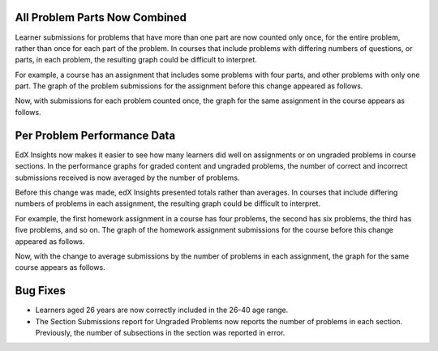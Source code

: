 ==============================
All Problem Parts Now Combined
==============================

Learner submissions for problems that have more than one part are now counted
only once, for the entire problem, rather than once for each part of the
problem. In courses that include problems with differing numbers of questions,
or parts, in each problem, the resulting graph could be difficult to interpret.

For example, a course has an assignment that includes some problems with four
parts, and other problems with only one part. The graph of the problem
submissions for the assignment before this change appeared as follows.

.. image:: /Images/problem_parts_before.png
  :alt: The graph for the problem submission before all parts were combined.
  :width: 600

Now, with submissions for each problem counted once, the graph for the same
assignment in the course appears as follows.

.. image:: /Images/problem_parts_after.png
  :alt: The graph for the problem submission after all parts are combined.
  :width: 600

=============================
Per­ Problem Performance Data
=============================

EdX Insights now makes it easier to see how many learners did well on
assignments or on ungraded problems in course sections. In the performance
graphs for graded content and ungraded problems, the number of correct and
incorrect submissions received is now averaged by the number of problems.

Before this change was made, edX Insights presented totals rather than
averages. In courses that include differing numbers of problems in each
assignment, the resulting graph could be difficult to interpret.

For example, the first homework assignment in a course has four problems, the
second has six problems, the third has five problems, and so on. The graph of
the homework assignment submissions for the course before this change appeared
as follows.

.. image:: /Images/all_homework_before.png
  :alt: The Per Problem performance report with summed data.
  :width: 600

Now, with the change to average submissions by the number of problems in each
assignment, the graph for the same course appears as follows.

.. image:: /Images/all_homework_after.png
  :alt: The Per Problem performance report with averaged data.
  :width: 600

============================
Bug Fixes
============================

* Learners aged 26 years are now correctly included in the 26-40 age range.
  
* The Section Submissions report for Ungraded Problems now reports the number
  of problems in each section. Previously, the number of subsections in the
  section was reported in error.
